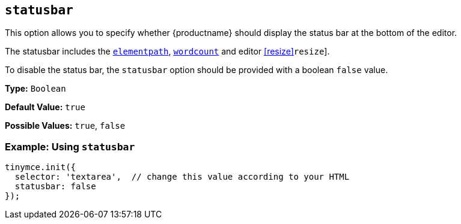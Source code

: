 == `statusbar`

This option allows you to specify whether {productname} should display the status bar at the bottom of the editor.

The statusbar includes the xref:elementpath[`elementpath`], xref:plugins/opensource/wordcount/[`wordcount`] and editor xref:resize[]`resize`].

To disable the status bar, the `statusbar` option should be provided with a boolean `false` value.

*Type:* `Boolean`

*Default Value:* `true`

*Possible Values:* `true`, `false`

=== Example: Using `statusbar`

[source, js]
----
tinymce.init({
  selector: 'textarea',  // change this value according to your HTML
  statusbar: false
});
----
